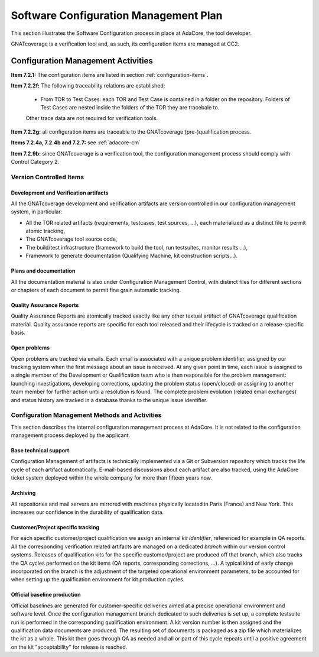 ======================================
Software Configuration Management Plan
======================================

This section illustrates the Software Configuration process in place at AdaCore, the tool developer. 

GNATcoverage is a verification tool and, as such, its configuration items are managed at CC2.

.. csv-table:: Compliance matrix for Table A-8
   :delim: |
   :header: "Item", "Description", "Ref.", "Notes"

   1|Configuration items are identified.|7.2.1| 
   2|Baselines and traceability are established.|7.2.2|Only items 7.2.2f and 7.2.2g are required for CC2. 
   3|Problem reporting, change control, change review, and configuration status accounting are established.|7.2.3, 7.2.4, 7.2.5, 7.2.6|Only items 7.2.4a and 7.2.4b are required for CC2.
   4|Archive, retrieval, and release are established.|7.2.7|Only 7.2.7a, 7.2.7b(1) and 7.2.7e are required for CC2.
   5|Software load control is established|7.2.8|Not applicable to tools.
   6|Software life cycle environment control is established|7.2.9|7.2.9b apply to tools.


Configuration Management Activities
===================================

**Item 7.2.1:** The configuration items are listed in section :ref:`configuration-items`.
   
**Item 7.2.2f:** The following traceability relations are established:
 
 * From TOR to Test Cases: each TOR and Test Case is contained in a folder on the repository.
   Folders of Test Cases are nested inside the folders of the TOR they are tracebale
   to.

 Other trace data are not required for verification tools.

**Item 7.2.2g:** all configuration items are traceable to the GNATcoverage (pre-)qualification process.

**Items 7.2.4a, 7.2.4b and 7.2.7:** see :ref:`adacore-cm`

**Item 7.2.9b:** since GNATcoverage is a verification tool, the configuration management process should comply with Control Category 2.


..  _configuration-items:

Version Controlled Items
************************

Development and Verification artifacts
--------------------------------------

All the GNATcoverage development and verification artifacts are version
controlled in our configuration management system, in particular:

* All the TOR related artifacts (requirements, testcases, test sources, ...),
  each materialized as a distinct file to permit atomic tracking,
* The GNATcoverage tool source code,
* The build/test infrastructure (framework to build the tool, run
  testsuites, monitor results ...),
* Framework to generate documentation (Qualifying Machine, kit construction
  scripts...).

Plans and documentation
-----------------------

All the documentation material is also under Configuration Management Control,
with distinct files for different sections or chapters of each document to
permit fine grain automatic tracking.

Quality Assurance Reports
-------------------------

Quality Assurance Reports are atomically tracked exactly like any other textual artifact of GNATcoverage qualification material. Quality assurance reports are specific for each tool released and their lifecycle is tracked on a release-specific basis.

Open problems
-------------

Open problems are tracked via emails. Each email is associated with a unique
problem identifier, assigned by our tracking system when the first message
about an issue is received. At any given point in time, each issue is assigned
to a single member of the Development or Qualification team who is then
responsible for the problem management: launching investigations, developing
corrections, updating the problem status (open/closed) or assigning to
another team member for further action until a resolution is found. The
complete problem evolution (related email exchanges) and status history are
tracked in a database thanks to the unique issue identifier.

.. _adacore-cm:

Configuration Management Methods and Activities
***********************************************

This section describes the internal configuration management process at
AdaCore. It is not related to the configuration management process deployed by the
applicant.

Base technical support
----------------------

Configuration Management of artifacts is technically implemented via a Git or
Subversion repository which tracks the life cycle of each artifact
automatically.  E-mail-based discussions about each artifact are also tracked,
using the AdaCore ticket system deployed within the whole company for more
than fifteen years now.

Archiving
---------

All repositories and mail servers are mirrored with machines physically located in Paris (France) and New York. This increases our confidence in the durability of qualification data.

Customer/Project specific tracking
----------------------------------

For each specific customer/project qualification we assign an internal *kit
identifier*, referenced for example in QA reports. All the corresponding
verification related artifacts are managed on a dedicated *branch* within our
version control systems. Releases of qualification kits for the specific
customer/project are produced off that branch, which also tracks the QA cycles
performed on the kit items (QA reports, corresponding corrections, ...). A
typical kind of early change incorporated on the branch is the adjustment of
the targeted operational environment parameters, to be accounted for when
setting up the qualification environment for kit production cycles.


Official baseline production
----------------------------

Official baselines are generated for customer-specific deliveries aimed at a
precise operational environment and software level. Once the configuration
management branch dedicated to such deliveries is set up, a complete testsuite
run is performed in the corresponding qualification environment. A kit version
number is then assigned and the qualification data documents are produced.
The resulting set of documents is packaged as a zip file which materializes
the kit as a whole. This kit then goes through QA as needed and all or part of
this cycle repeats until a positive agreement on the kit "acceptability" for
release is reached.


